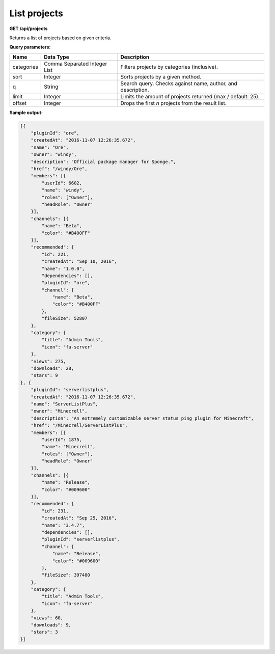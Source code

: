 =============
List projects
=============

**GET /api/projects**

Returns a list of projects based on given criteria.

**Query parameters:**

+------------+------------------------------+-------------------------------------------------------------+
| Name       | Data Type                    | Description                                                 |
+============+==============================+=============================================================+
| categories | Comma Separated Integer List | Filters projects by categories (inclusive).                 |
+------------+------------------------------+-------------------------------------------------------------+
| sort       | Integer                      | Sorts projects by a given method.                           |
+------------+------------------------------+-------------------------------------------------------------+
| q          | String                       | Search query. Checks against name, author, and description. |
+------------+------------------------------+-------------------------------------------------------------+
| limit      | Integer                      | Limits the amount of projects returned (max / default: 25). |
+------------+------------------------------+-------------------------------------------------------------+
| offset     | Integer                      | Drops the first *n* projects from the result list.          |
+------------+------------------------------+-------------------------------------------------------------+

**Sample output:**

.. code-block:: json

    [{
        "pluginId": "ore",
        "createdAt": "2016-11-07 12:26:35.672",
        "name": "Ore",
        "owner": "windy",
        "description": "Official package manager for Sponge.",
        "href": "/windy/Ore",
        "members": [{
            "userId": 6602,
            "name": "windy",
            "roles": ["Owner"],
            "headRole": "Owner"
        }],
        "channels": [{
            "name": "Beta",
            "color": "#B400FF"
        }],
        "recommended": {
            "id": 221,
            "createdAt": "Sep 10, 2016",
            "name": "1.0.0",
            "dependencies": [],
            "pluginId": "ore",
            "channel": {
                "name": "Beta",
                "color": "#B400FF"
            },
            "fileSize": 52807
        },
        "category": {
            "title": "Admin Tools",
            "icon": "fa-server"
        },
        "views": 275,
        "downloads": 28,
        "stars": 9
    }, {
        "pluginId": "serverlistplus",
        "createdAt": "2016-11-07 12:26:35.672",
        "name": "ServerListPlus",
        "owner": "Minecrell",
        "description": "An extremely customizable server status ping plugin for Minecraft",
        "href": "/Minecrell/ServerListPlus",
        "members": [{
            "userId": 1875,
            "name": "Minecrell",
            "roles": ["Owner"],
            "headRole": "Owner"
        }],
        "channels": [{
            "name": "Release",
            "color": "#009600"
        }],
        "recommended": {
            "id": 231,
            "createdAt": "Sep 25, 2016",
            "name": "3.4.7",
            "dependencies": [],
            "pluginId": "serverlistplus",
            "channel": {
                "name": "Release",
                "color": "#009600"
            },
            "fileSize": 397480
        },
        "category": {
            "title": "Admin Tools",
            "icon": "fa-server"
        },
        "views": 60,
        "downloads": 9,
        "stars": 3
    }]
